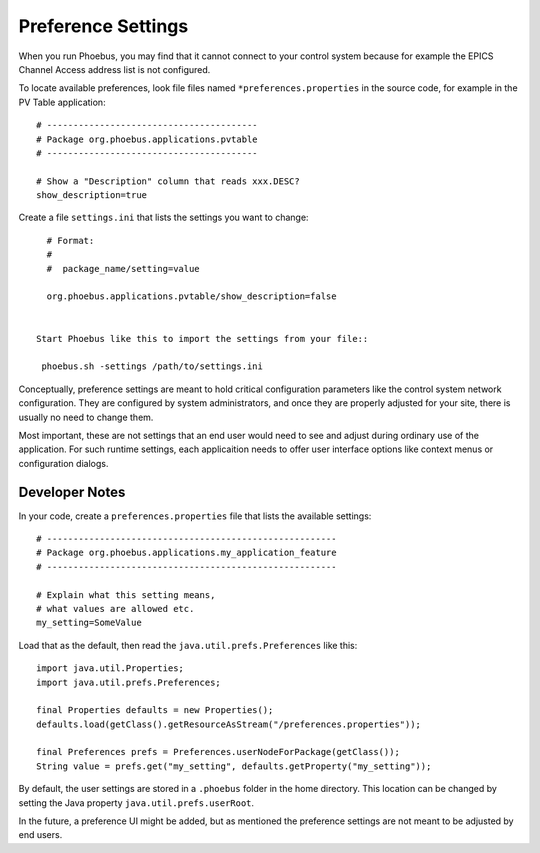 Preference Settings
===================

When you run Phoebus, you may find that it cannot connect to your control system
because for example the EPICS Channel Access address list is not configured.

To locate available preferences, look file files named ``*preferences.properties``
in the source code, for example in the PV Table application::

   # ----------------------------------------
   # Package org.phoebus.applications.pvtable
   # ----------------------------------------

   # Show a "Description" column that reads xxx.DESC?
   show_description=true


Create a file ``settings.ini`` that lists the settings you want to change::

   # Format:
   #
   #  package_name/setting=value

   org.phoebus.applications.pvtable/show_description=false


 Start Phoebus like this to import the settings from your file::

  phoebus.sh -settings /path/to/settings.ini


Conceptually, preference settings are meant to hold critical configuration
parameters like the control system network configuration.
They are configured by system administrators, and once they are properly adjusted
for your site, there is usually no need to change them.

Most important, these are not settings that an end user would need to see
and adjust during ordinary use of the application.
For such runtime settings, each applicaition needs to offer user interface options
like context menus or configuration dialogs.


.. _preferences-notes:

Developer Notes
---------------

In your code, create a ``preferences.properties`` file that lists the available settings::

   # -------------------------------------------------------
   # Package org.phoebus.applications.my_application_feature
   # -------------------------------------------------------

   # Explain what this setting means,
   # what values are allowed etc.
   my_setting=SomeValue


Load that as the default, then read the ``java.util.prefs.Preferences`` like this::

    import java.util.Properties;
    import java.util.prefs.Preferences;

    final Properties defaults = new Properties();
    defaults.load(getClass().getResourceAsStream("/preferences.properties"));

    final Preferences prefs = Preferences.userNodeForPackage(getClass());
    String value = prefs.get("my_setting", defaults.getProperty("my_setting"));


By default, the user settings are stored in a ``.phoebus`` folder
in the home directory.
This location can be changed by setting the Java property ``java.util.prefs.userRoot``.

In the future, a preference UI might be added, but as mentioned
the preference settings are not meant to be adjusted by end users.

